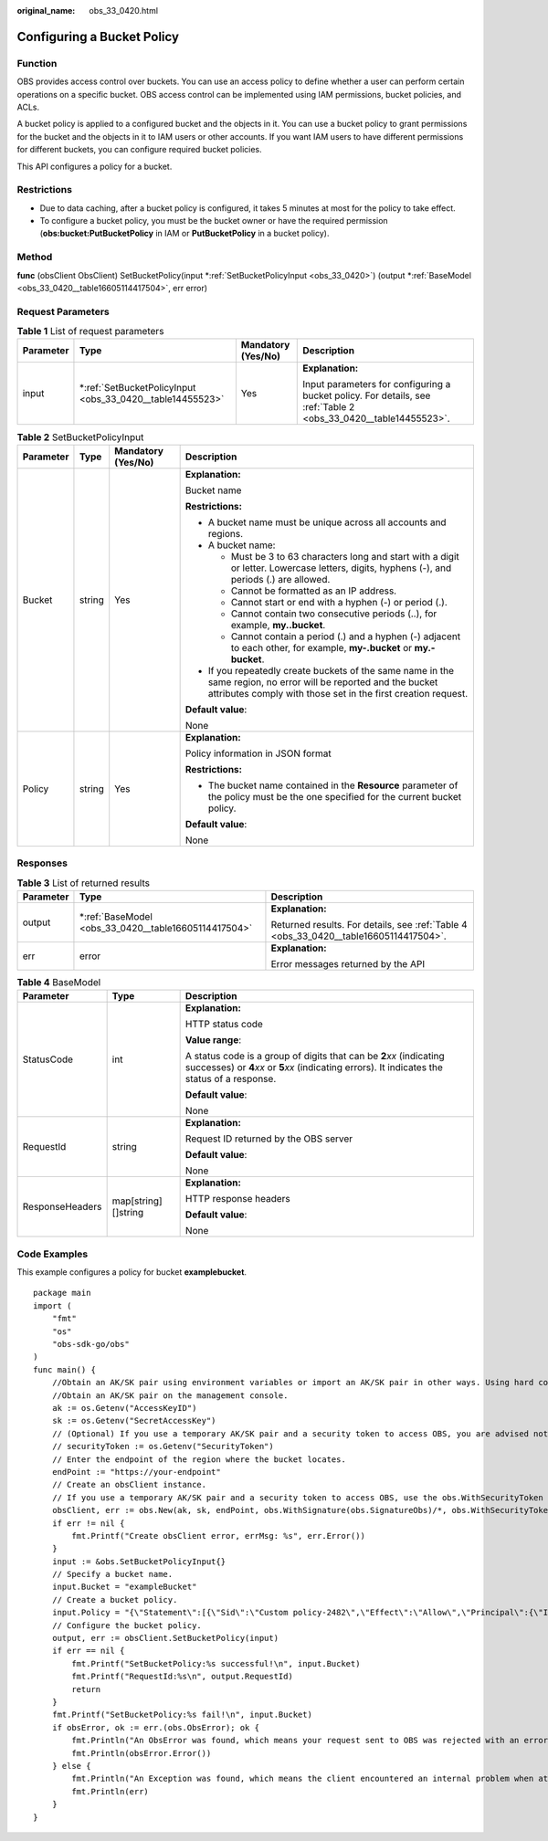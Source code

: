 :original_name: obs_33_0420.html

.. _obs_33_0420:

Configuring a Bucket Policy
===========================

Function
--------

OBS provides access control over buckets. You can use an access policy to define whether a user can perform certain operations on a specific bucket. OBS access control can be implemented using IAM permissions, bucket policies, and ACLs.

A bucket policy is applied to a configured bucket and the objects in it. You can use a bucket policy to grant permissions for the bucket and the objects in it to IAM users or other accounts. If you want IAM users to have different permissions for different buckets, you can configure required bucket policies.

This API configures a policy for a bucket.

Restrictions
------------

-  Due to data caching, after a bucket policy is configured, it takes 5 minutes at most for the policy to take effect.
-  To configure a bucket policy, you must be the bucket owner or have the required permission (**obs:bucket:PutBucketPolicy** in IAM or **PutBucketPolicy** in a bucket policy).

Method
------

**func** (obsClient ObsClient) SetBucketPolicy(input \*\ :ref:`SetBucketPolicyInput <obs_33_0420>`) (output \*\ :ref:`BaseModel <obs_33_0420__table16605114417504>`, err error)

Request Parameters
------------------

.. table:: **Table 1** List of request parameters

   +-----------------+--------------------------------------------------------------+--------------------+-----------------------------------------------------------------------------------------------------------------+
   | Parameter       | Type                                                         | Mandatory (Yes/No) | Description                                                                                                     |
   +=================+==============================================================+====================+=================================================================================================================+
   | input           | \*\ :ref:`SetBucketPolicyInput <obs_33_0420__table14455523>` | Yes                | **Explanation:**                                                                                                |
   |                 |                                                              |                    |                                                                                                                 |
   |                 |                                                              |                    | Input parameters for configuring a bucket policy. For details, see :ref:`Table 2 <obs_33_0420__table14455523>`. |
   +-----------------+--------------------------------------------------------------+--------------------+-----------------------------------------------------------------------------------------------------------------+

.. _obs_33_0420__table14455523:

.. table:: **Table 2** SetBucketPolicyInput

   +-----------------+-----------------+--------------------+-----------------------------------------------------------------------------------------------------------------------------------------------------------------------------------+
   | Parameter       | Type            | Mandatory (Yes/No) | Description                                                                                                                                                                       |
   +=================+=================+====================+===================================================================================================================================================================================+
   | Bucket          | string          | Yes                | **Explanation:**                                                                                                                                                                  |
   |                 |                 |                    |                                                                                                                                                                                   |
   |                 |                 |                    | Bucket name                                                                                                                                                                       |
   |                 |                 |                    |                                                                                                                                                                                   |
   |                 |                 |                    | **Restrictions:**                                                                                                                                                                 |
   |                 |                 |                    |                                                                                                                                                                                   |
   |                 |                 |                    | -  A bucket name must be unique across all accounts and regions.                                                                                                                  |
   |                 |                 |                    | -  A bucket name:                                                                                                                                                                 |
   |                 |                 |                    |                                                                                                                                                                                   |
   |                 |                 |                    |    -  Must be 3 to 63 characters long and start with a digit or letter. Lowercase letters, digits, hyphens (-), and periods (.) are allowed.                                      |
   |                 |                 |                    |    -  Cannot be formatted as an IP address.                                                                                                                                       |
   |                 |                 |                    |    -  Cannot start or end with a hyphen (-) or period (.).                                                                                                                        |
   |                 |                 |                    |    -  Cannot contain two consecutive periods (..), for example, **my..bucket**.                                                                                                   |
   |                 |                 |                    |    -  Cannot contain a period (.) and a hyphen (-) adjacent to each other, for example, **my-.bucket** or **my.-bucket**.                                                         |
   |                 |                 |                    |                                                                                                                                                                                   |
   |                 |                 |                    | -  If you repeatedly create buckets of the same name in the same region, no error will be reported and the bucket attributes comply with those set in the first creation request. |
   |                 |                 |                    |                                                                                                                                                                                   |
   |                 |                 |                    | **Default value**:                                                                                                                                                                |
   |                 |                 |                    |                                                                                                                                                                                   |
   |                 |                 |                    | None                                                                                                                                                                              |
   +-----------------+-----------------+--------------------+-----------------------------------------------------------------------------------------------------------------------------------------------------------------------------------+
   | Policy          | string          | Yes                | **Explanation:**                                                                                                                                                                  |
   |                 |                 |                    |                                                                                                                                                                                   |
   |                 |                 |                    | Policy information in JSON format                                                                                                                                                 |
   |                 |                 |                    |                                                                                                                                                                                   |
   |                 |                 |                    | **Restrictions:**                                                                                                                                                                 |
   |                 |                 |                    |                                                                                                                                                                                   |
   |                 |                 |                    | -  The bucket name contained in the **Resource** parameter of the policy must be the one specified for the current bucket policy.                                                 |
   |                 |                 |                    |                                                                                                                                                                                   |
   |                 |                 |                    | **Default value**:                                                                                                                                                                |
   |                 |                 |                    |                                                                                                                                                                                   |
   |                 |                 |                    | None                                                                                                                                                                              |
   +-----------------+-----------------+--------------------+-----------------------------------------------------------------------------------------------------------------------------------------------------------------------------------+

Responses
---------

.. table:: **Table 3** List of returned results

   +-----------------------+---------------------------------------------------------+---------------------------------------------------------------------------------------+
   | Parameter             | Type                                                    | Description                                                                           |
   +=======================+=========================================================+=======================================================================================+
   | output                | \*\ :ref:`BaseModel <obs_33_0420__table16605114417504>` | **Explanation:**                                                                      |
   |                       |                                                         |                                                                                       |
   |                       |                                                         | Returned results. For details, see :ref:`Table 4 <obs_33_0420__table16605114417504>`. |
   +-----------------------+---------------------------------------------------------+---------------------------------------------------------------------------------------+
   | err                   | error                                                   | **Explanation:**                                                                      |
   |                       |                                                         |                                                                                       |
   |                       |                                                         | Error messages returned by the API                                                    |
   +-----------------------+---------------------------------------------------------+---------------------------------------------------------------------------------------+

.. _obs_33_0420__table16605114417504:

.. table:: **Table 4** BaseModel

   +-----------------------+-----------------------+-----------------------------------------------------------------------------------------------------------------------------------------------------------------------------+
   | Parameter             | Type                  | Description                                                                                                                                                                 |
   +=======================+=======================+=============================================================================================================================================================================+
   | StatusCode            | int                   | **Explanation:**                                                                                                                                                            |
   |                       |                       |                                                                                                                                                                             |
   |                       |                       | HTTP status code                                                                                                                                                            |
   |                       |                       |                                                                                                                                                                             |
   |                       |                       | **Value range**:                                                                                                                                                            |
   |                       |                       |                                                                                                                                                                             |
   |                       |                       | A status code is a group of digits that can be **2**\ *xx* (indicating successes) or **4**\ *xx* or **5**\ *xx* (indicating errors). It indicates the status of a response. |
   |                       |                       |                                                                                                                                                                             |
   |                       |                       | **Default value**:                                                                                                                                                          |
   |                       |                       |                                                                                                                                                                             |
   |                       |                       | None                                                                                                                                                                        |
   +-----------------------+-----------------------+-----------------------------------------------------------------------------------------------------------------------------------------------------------------------------+
   | RequestId             | string                | **Explanation:**                                                                                                                                                            |
   |                       |                       |                                                                                                                                                                             |
   |                       |                       | Request ID returned by the OBS server                                                                                                                                       |
   |                       |                       |                                                                                                                                                                             |
   |                       |                       | **Default value**:                                                                                                                                                          |
   |                       |                       |                                                                                                                                                                             |
   |                       |                       | None                                                                                                                                                                        |
   +-----------------------+-----------------------+-----------------------------------------------------------------------------------------------------------------------------------------------------------------------------+
   | ResponseHeaders       | map[string][]string   | **Explanation:**                                                                                                                                                            |
   |                       |                       |                                                                                                                                                                             |
   |                       |                       | HTTP response headers                                                                                                                                                       |
   |                       |                       |                                                                                                                                                                             |
   |                       |                       | **Default value**:                                                                                                                                                          |
   |                       |                       |                                                                                                                                                                             |
   |                       |                       | None                                                                                                                                                                        |
   +-----------------------+-----------------------+-----------------------------------------------------------------------------------------------------------------------------------------------------------------------------+

Code Examples
-------------

This example configures a policy for bucket **examplebucket**.

::

   package main
   import (
       "fmt"
       "os"
       "obs-sdk-go/obs"
   )
   func main() {
       //Obtain an AK/SK pair using environment variables or import an AK/SK pair in other ways. Using hard coding may result in leakage.
       //Obtain an AK/SK pair on the management console.
       ak := os.Getenv("AccessKeyID")
       sk := os.Getenv("SecretAccessKey")
       // (Optional) If you use a temporary AK/SK pair and a security token to access OBS, you are advised not to use hard coding to reduce leakage risks. You can obtain an AK/SK pair using environment variables or import an AK/SK pair in other ways.
       // securityToken := os.Getenv("SecurityToken")
       // Enter the endpoint of the region where the bucket locates.
       endPoint := "https://your-endpoint"
       // Create an obsClient instance.
       // If you use a temporary AK/SK pair and a security token to access OBS, use the obs.WithSecurityToken method to specify a security token when creating an instance.
       obsClient, err := obs.New(ak, sk, endPoint, obs.WithSignature(obs.SignatureObs)/*, obs.WithSecurityToken(securityToken)*/)
       if err != nil {
           fmt.Printf("Create obsClient error, errMsg: %s", err.Error())
       }
       input := &obs.SetBucketPolicyInput{}
       // Specify a bucket name.
       input.Bucket = "exampleBucket"
       // Create a bucket policy.
       input.Policy = "{\"Statement\":[{\"Sid\":\"Custom policy-2482\",\"Effect\":\"Allow\",\"Principal\":{\"ID\":[\"*\"]},\"Action\":[\"*\",\"ListBucket\"],\"Resource\":[\"" + input.Bucket + "\"]}]}"
       // Configure the bucket policy.
       output, err := obsClient.SetBucketPolicy(input)
       if err == nil {
           fmt.Printf("SetBucketPolicy:%s successful!\n", input.Bucket)
           fmt.Printf("RequestId:%s\n", output.RequestId)
           return
       }
       fmt.Printf("SetBucketPolicy:%s fail!\n", input.Bucket)
       if obsError, ok := err.(obs.ObsError); ok {
           fmt.Println("An ObsError was found, which means your request sent to OBS was rejected with an error response.")
           fmt.Println(obsError.Error())
       } else {
           fmt.Println("An Exception was found, which means the client encountered an internal problem when attempting to communicate with OBS, for example, the client was unable to access the network.")
           fmt.Println(err)
       }
   }
